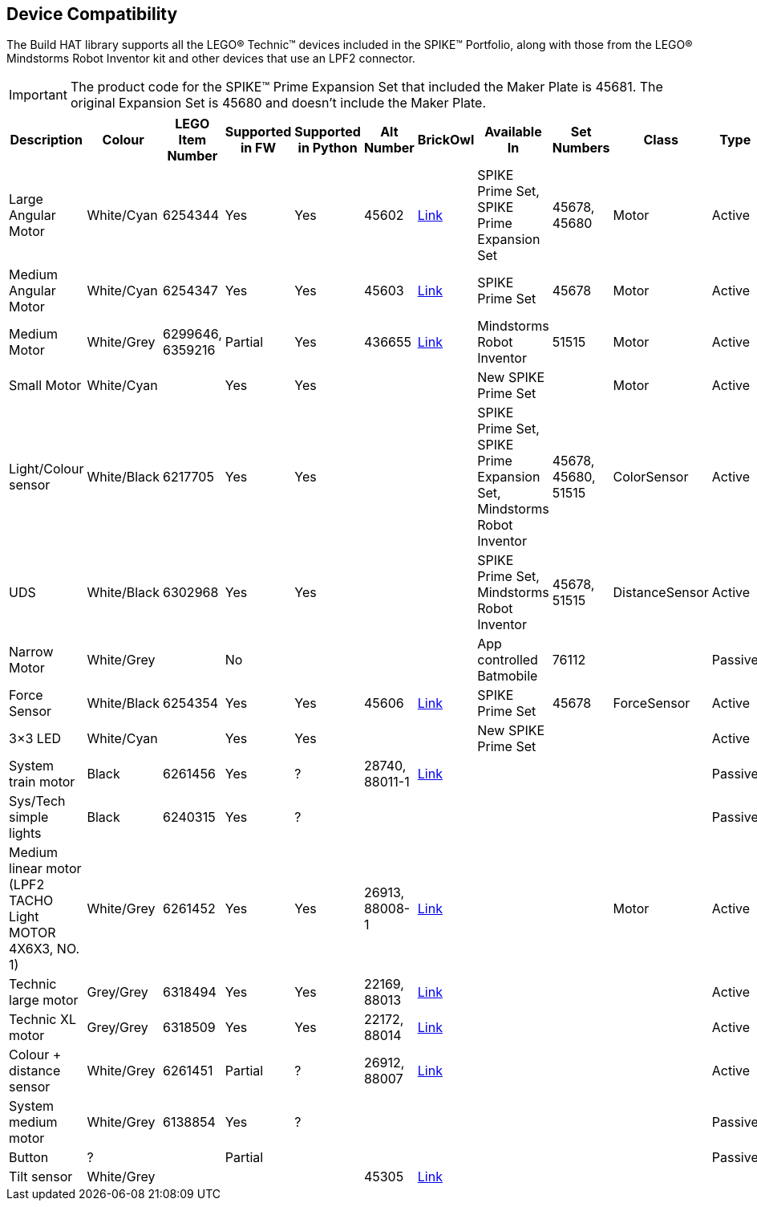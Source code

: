 == Device Compatibility

The Build HAT library supports all the LEGO® Technic™ devices included in the SPIKE™ Portfolio, along with those from the LEGO® Mindstorms Robot Inventor kit and other devices that use an LPF2 connector.

IMPORTANT: The product code for the SPIKE™ Prime Expansion Set that included the Maker Plate is 45681. The original Expansion Set is 45680 and doesn't include the Maker Plate. 

[cols="2,2,1,1,1,1,1,3,1,1,1,1", width="100%", options="header"]
|===
| Description | Colour | LEGO Item Number | Supported in FW | Supported in Python | Alt Number | BrickOwl | Available In | Set Numbers | Class | Type | Device ID

| Large Angular Motor | White/Cyan | 6254344 | Yes | Yes | 45602 | https://www.brickowl.com/catalog/lego-large-angular-motor-set-45602[Link] | SPIKE Prime Set, 
SPIKE Prime Expansion Set | 45678, 45680 | Motor | Active | 30

| Medium Angular Motor | White/Cyan | 6254347 | Yes | Yes | 45603 | https://www.brickowl.com/catalog/lego-medium-angular-motor-set-45603[Link] | SPIKE Prime Set | 45678 | Motor | Active | 31

| Medium Motor | White/Grey | 6299646, 6359216 | Partial | Yes | 436655 | https://www.brickowl.com/catalog/lego-servo-motor-54696-79819[Link] | Mindstorms Robot Inventor | 51515 | Motor | Active | 4B

| Small Motor | White/Cyan | | Yes| Yes| | | New SPIKE Prime Set| | Motor| Active| 41

| Light/Colour sensor |White/Black | 6217705 |Yes | Yes | | | SPIKE Prime Set, SPIKE Prime Expansion Set, Mindstorms Robot Inventor | 45678, 45680, 51515  | ColorSensor |Active | 3D

| UDS | White/Black	| 6302968 | Yes | Yes | | | SPIKE Prime Set, Mindstorms Robot Inventor | 45678, 51515  |DistanceSensor | Active | 3E

| Narrow Motor | White/Grey | | No | | | | App controlled Batmobile | 76112 | | Passive | 1

| Force Sensor | White/Black | 6254354 | Yes | Yes | 45606 | https://www.brickowl.com/catalog/lego-force-sensor-set-45606[Link] | SPIKE Prime Set | 45678 | ForceSensor | Active | 3F

| 3×3 LED | White/Cyan | | Yes | Yes | | | New SPIKE Prime Set | | | Active | 40 

| System train motor | Black | 6261456 | Yes | ? | 28740, 88011-1 | https://www.brickowl.com/catalog/lego-train-motor-set-88011[Link] | | | | Passive | 2

| Sys/Tech simple lights | Black | 6240315 | Yes | ? | | | | | | Passive | 8

| Medium linear motor (LPF2 TACHO Light MOTOR 4X6X3, NO. 1) | White/Grey | 6261452 | Yes | Yes | 26913, 88008-1 | https://www.brickowl.com/catalog/lego-medium-linear-motor-set-88008[Link] | | | Motor | Active | 26

| Technic large motor | Grey/Grey | 6318494 | Yes | Yes | 22169, 88013 | https://www.brickowl.com/catalog/lego-technic-large-motor-set-88013[Link] | | | | Active | 2E

| Technic XL motor | Grey/Grey | 6318509 | Yes | Yes | 22172, 88014 | https://www.brickowl.com/catalog/lego-technic-xl-motor-set-88014[Link] | | | | Active | 2F

| Colour + distance sensor | White/Grey | 6261451 | Partial | ? | 26912, 88007 | https://www.brickowl.com/catalog/lego-colour-distance-sensor-set-88007[Link] | | | | Active | 25

| System medium motor | White/Grey | 6138854 | Yes | ? | | | | | | Passive | 1

| Button | ? | | Partial | | | | | | | Passive | 5

| Tilt sensor | White/Grey | | | | 45305 | https://www.brickowl.com/catalog/lego-wedo-2-0-tilt-sensor-set-45305[Link] | | | | | |

|===